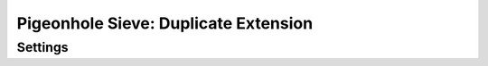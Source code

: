 =====================================
Pigeonhole Sieve: Duplicate Extension
=====================================

.. seealso:: :ref:`pigeonhole_extension_duplicate`

Settings
--------

.. pigeonhole:setting:: sieve_duplicate_default_period
   :default: 14d
   :plugin: yes
   :values: @time

   Default period after which tracked values are purged from the duplicate
   tracking database.


.. pigeonhole:setting:: sieve_duplicate_max_period
   :default: 7d
   :plugin: yes
   :values: @time

   Maximum period after which tracked values are purged from the duplicate
   tracking database.
